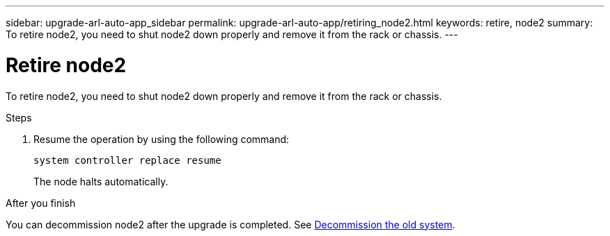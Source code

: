 ---
sidebar: upgrade-arl-auto-app_sidebar
permalink: upgrade-arl-auto-app/retiring_node2.html
keywords: retire, node2
summary: To retire node2, you need to shut node2 down properly and remove it from the rack or chassis.
---

= Retire node2
:hardbreaks:
:nofooter:
:icons: font
:linkattrs:
:imagesdir: ./media/

//
// This file was created with NDAC Version 2.0 (August 17, 2020)
//
// 2020-12-02 14:33:54.956628
//

[.lead]
To retire node2, you need to shut node2 down properly and remove it from the rack or chassis.

.Steps

. Resume the operation by using the following command:
+
`system controller replace resume`
+
The node halts automatically.

.After you finish

You can decommission node2 after the upgrade is completed. See link:decommissioning_the_old_system.html[Decommission the old system].
// 10 DEC 2020, thomi, checked
